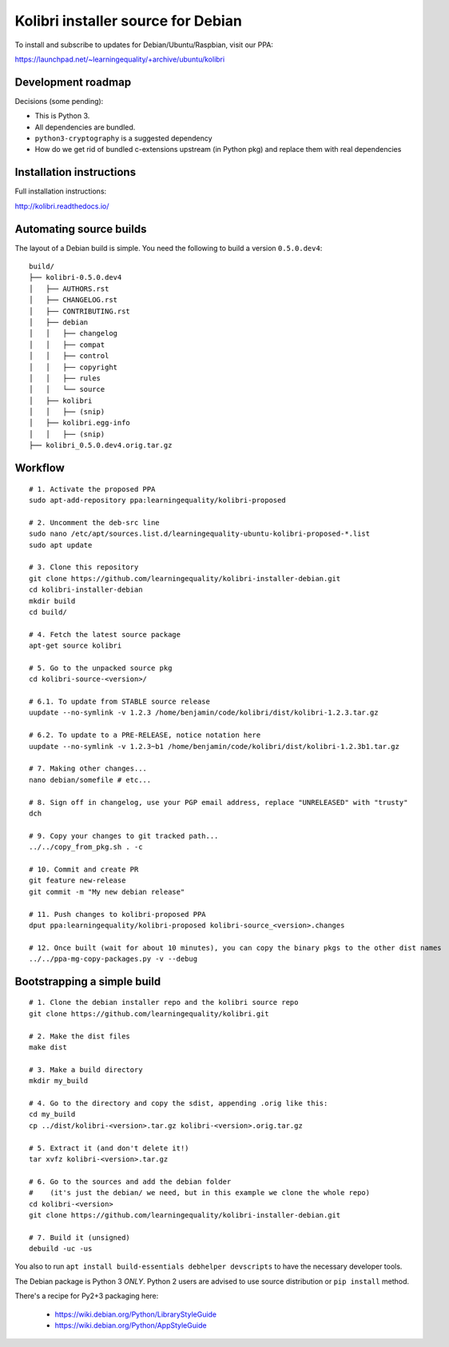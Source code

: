 Kolibri installer source for Debian
===================================

To install and subscribe to updates for Debian/Ubuntu/Raspbian, visit our PPA:

`https://launchpad.net/~learningequality/+archive/ubuntu/kolibri <https://launchpad.net/~learningequality/+archive/ubuntu/kolibri>`__


Development roadmap
-------------------

Decisions (some pending):

* This is Python 3.
* All dependencies are bundled.
* ``python3-cryptography`` is a suggested dependency
* How do we get rid of bundled c-extensions upstream (in Python pkg) and replace them with real dependencies



Installation instructions
-------------------------

Full installation instructions:

`http://kolibri.readthedocs.io/ <http://kolibri.readthedocs.io/en/latest/install.html#debian-ubuntu>`__


Automating source builds
------------------------

The layout of a Debian build is simple. You need the following to build a
version ``0.5.0.dev4``::
  
    build/
    ├── kolibri-0.5.0.dev4
    │   ├── AUTHORS.rst
    │   ├── CHANGELOG.rst
    │   ├── CONTRIBUTING.rst
    │   ├── debian
    │   │   ├── changelog
    │   │   ├── compat
    │   │   ├── control
    │   │   ├── copyright
    │   │   ├── rules
    │   │   └── source
    │   ├── kolibri
    │   │   ├── (snip)
    │   ├── kolibri.egg-info
    │   │   ├── (snip)
    ├── kolibri_0.5.0.dev4.orig.tar.gz


Workflow
--------

::



    # 1. Activate the proposed PPA
    sudo apt-add-repository ppa:learningequality/kolibri-proposed

    # 2. Uncomment the deb-src line
    sudo nano /etc/apt/sources.list.d/learningequality-ubuntu-kolibri-proposed-*.list
    sudo apt update

    # 3. Clone this repository
    git clone https://github.com/learningequality/kolibri-installer-debian.git
    cd kolibri-installer-debian
    mkdir build
    cd build/

    # 4. Fetch the latest source package
    apt-get source kolibri

    # 5. Go to the unpacked source pkg
    cd kolibri-source-<version>/
    
    # 6.1. To update from STABLE source release
    uupdate --no-symlink -v 1.2.3 /home/benjamin/code/kolibri/dist/kolibri-1.2.3.tar.gz

    # 6.2. To update to a PRE-RELEASE, notice notation here
    uupdate --no-symlink -v 1.2.3~b1 /home/benjamin/code/kolibri/dist/kolibri-1.2.3b1.tar.gz

    # 7. Making other changes...
    nano debian/somefile # etc...

    # 8. Sign off in changelog, use your PGP email address, replace "UNRELEASED" with "trusty"
    dch

    # 9. Copy your changes to git tracked path...
    ../../copy_from_pkg.sh . -c

    # 10. Commit and create PR
    git feature new-release
    git commit -m "My new debian release"

    # 11. Push changes to kolibri-proposed PPA
    dput ppa:learningequality/kolibri-proposed kolibri-source_<version>.changes

    # 12. Once built (wait for about 10 minutes), you can copy the binary pkgs to the other dist names
    ../../ppa-mg-copy-packages.py -v --debug


Bootstrapping a simple build
----------------------------

::

    # 1. Clone the debian installer repo and the kolibri source repo
    git clone https://github.com/learningequality/kolibri.git

    # 2. Make the dist files
    make dist

    # 3. Make a build directory
    mkdir my_build

    # 4. Go to the directory and copy the sdist, appending .orig like this:
    cd my_build
    cp ../dist/kolibri-<version>.tar.gz kolibri-<version>.orig.tar.gz

    # 5. Extract it (and don't delete it!)
    tar xvfz kolibri-<version>.tar.gz

    # 6. Go to the sources and add the debian folder
    #    (it's just the debian/ we need, but in this example we clone the whole repo)
    cd kolibri-<version>
    git clone https://github.com/learningequality/kolibri-installer-debian.git

    # 7. Build it (unsigned)
    debuild -uc -us


You also to run ``apt install build-essentials debhelper devscripts`` to have the necessary developer tools.

The Debian package is Python 3 *ONLY*. Python 2 users are advised to use source distribution or ``pip install`` method.

There's a recipe for Py2+3 packaging here:

 * https://wiki.debian.org/Python/LibraryStyleGuide
 * https://wiki.debian.org/Python/AppStyleGuide
